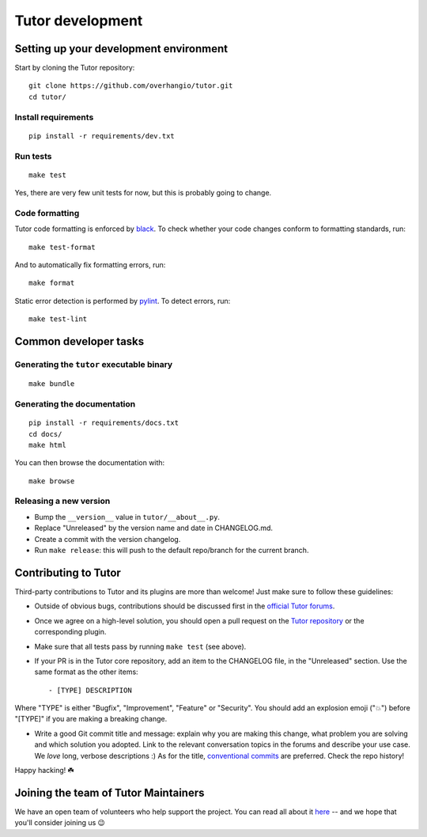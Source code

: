 .. _tutor:

Tutor development
=================

Setting up your development environment
---------------------------------------

Start by cloning the Tutor repository::

    git clone https://github.com/overhangio/tutor.git
    cd tutor/

Install requirements
~~~~~~~~~~~~~~~~~~~~

::

    pip install -r requirements/dev.txt

Run tests
~~~~~~~~~

::

    make test

Yes, there are very few unit tests for now, but this is probably going to change.

Code formatting
~~~~~~~~~~~~~~~

Tutor code formatting is enforced by `black <https://black.readthedocs.io/en/stable/>`_. To check whether your code changes conform to formatting standards, run::

    make test-format

And to automatically fix formatting errors, run::

    make format

Static error detection is performed by `pylint <https://pylint.readthedocs.io/en/latest/>`_. To detect errors, run::

    make test-lint

Common developer tasks
----------------------

Generating the ``tutor`` executable binary
~~~~~~~~~~~~~~~~~~~~~~~~~~~~~~~~~~~~~~~~~~

::

    make bundle

Generating the documentation
~~~~~~~~~~~~~~~~~~~~~~~~~~~~

::

    pip install -r requirements/docs.txt
    cd docs/
    make html

You can then browse the documentation with::

    make browse

Releasing a new version
~~~~~~~~~~~~~~~~~~~~~~~

- Bump the ``__version__`` value in ``tutor/__about__.py``.
- Replace "Unreleased" by the version name and date in CHANGELOG.md.
- Create a commit with the version changelog.
- Run ``make release``: this will push to the default repo/branch for the current branch.

.. _contributing:

Contributing to Tutor
---------------------

Third-party contributions to Tutor and its plugins are more than welcome! Just make sure to follow these guidelines:

- Outside of obvious bugs, contributions should be discussed first in the `official Tutor forums <https://discuss.overhang.io>`__.
- Once we agree on a high-level solution, you should open a pull request on the `Tutor repository <https://github.com/overhangio/tutor/pulls>`__ or the corresponding plugin.
- Make sure that all tests pass by running ``make test`` (see above).
- If your PR is in the Tutor core repository, add an item to the CHANGELOG file, in the "Unreleased" section. Use the same format as the other items::

    - [TYPE] DESCRIPTION

Where "TYPE" is either "Bugfix", "Improvement", "Feature" or "Security". You should add an explosion emoji ("💥") before "[TYPE]" if you are making a breaking change.

- Write a good Git commit title and message: explain why you are making this change, what problem you are solving and which solution you adopted. Link to the relevant conversation topics in the forums and describe your use case. We *love* long, verbose descriptions :) As for the title, `conventional commits <https://www.conventionalcommits.org>`__ are preferred. Check the repo history!

Happy hacking! ☘️

.. _maintainers:

Joining the team of Tutor Maintainers
-------------------------------------

We have an open team of volunteers who help support the project. You can read all about it `here <https://discuss.overhang.io/t/the-tutor-maintainer-handbook/1375>`__ -- and we hope that you'll consider joining us 😉
